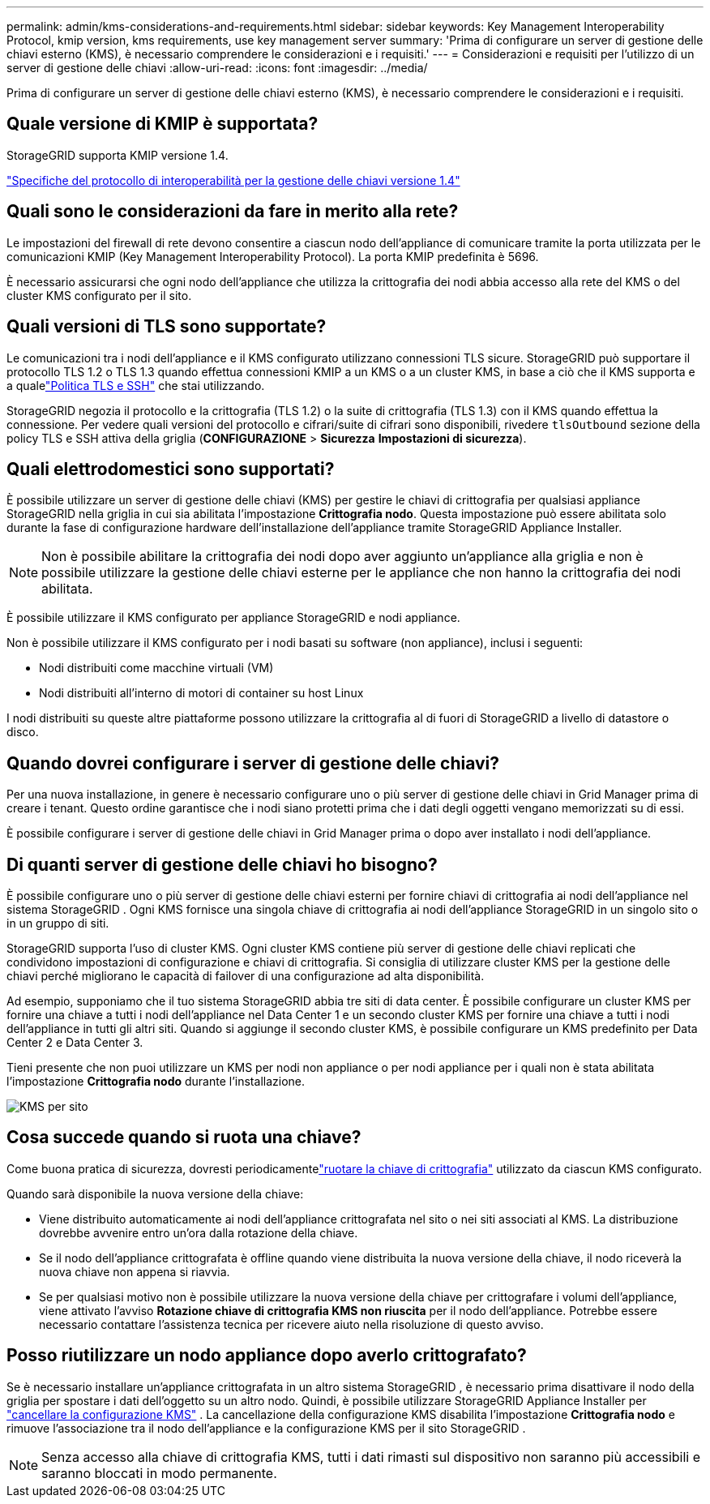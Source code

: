 ---
permalink: admin/kms-considerations-and-requirements.html 
sidebar: sidebar 
keywords: Key Management Interoperability Protocol, kmip version, kms requirements, use key management server 
summary: 'Prima di configurare un server di gestione delle chiavi esterno (KMS), è necessario comprendere le considerazioni e i requisiti.' 
---
= Considerazioni e requisiti per l'utilizzo di un server di gestione delle chiavi
:allow-uri-read: 
:icons: font
:imagesdir: ../media/


[role="lead"]
Prima di configurare un server di gestione delle chiavi esterno (KMS), è necessario comprendere le considerazioni e i requisiti.



== Quale versione di KMIP è supportata?

StorageGRID supporta KMIP versione 1.4.

http://docs.oasis-open.org/kmip/spec/v1.4/os/kmip-spec-v1.4-os.html["Specifiche del protocollo di interoperabilità per la gestione delle chiavi versione 1.4"^]



== Quali sono le considerazioni da fare in merito alla rete?

Le impostazioni del firewall di rete devono consentire a ciascun nodo dell'appliance di comunicare tramite la porta utilizzata per le comunicazioni KMIP (Key Management Interoperability Protocol).  La porta KMIP predefinita è 5696.

È necessario assicurarsi che ogni nodo dell'appliance che utilizza la crittografia dei nodi abbia accesso alla rete del KMS o del cluster KMS configurato per il sito.



== Quali versioni di TLS sono supportate?

Le comunicazioni tra i nodi dell'appliance e il KMS configurato utilizzano connessioni TLS sicure.  StorageGRID può supportare il protocollo TLS 1.2 o TLS 1.3 quando effettua connessioni KMIP a un KMS o a un cluster KMS, in base a ciò che il KMS supporta e a qualelink:manage-tls-ssh-policy.html["Politica TLS e SSH"] che stai utilizzando.

StorageGRID negozia il protocollo e la crittografia (TLS 1.2) o la suite di crittografia (TLS 1.3) con il KMS quando effettua la connessione. Per vedere quali versioni del protocollo e cifrari/suite di cifrari sono disponibili, rivedere `tlsOutbound` sezione della policy TLS e SSH attiva della griglia (*CONFIGURAZIONE* > *Sicurezza* *Impostazioni di sicurezza*).



== Quali elettrodomestici sono supportati?

È possibile utilizzare un server di gestione delle chiavi (KMS) per gestire le chiavi di crittografia per qualsiasi appliance StorageGRID nella griglia in cui sia abilitata l'impostazione *Crittografia nodo*.  Questa impostazione può essere abilitata solo durante la fase di configurazione hardware dell'installazione dell'appliance tramite StorageGRID Appliance Installer.


NOTE: Non è possibile abilitare la crittografia dei nodi dopo aver aggiunto un'appliance alla griglia e non è possibile utilizzare la gestione delle chiavi esterne per le appliance che non hanno la crittografia dei nodi abilitata.

È possibile utilizzare il KMS configurato per appliance StorageGRID e nodi appliance.

Non è possibile utilizzare il KMS configurato per i nodi basati su software (non appliance), inclusi i seguenti:

* Nodi distribuiti come macchine virtuali (VM)
* Nodi distribuiti all'interno di motori di container su host Linux


I nodi distribuiti su queste altre piattaforme possono utilizzare la crittografia al di fuori di StorageGRID a livello di datastore o disco.



== Quando dovrei configurare i server di gestione delle chiavi?

Per una nuova installazione, in genere è necessario configurare uno o più server di gestione delle chiavi in Grid Manager prima di creare i tenant.  Questo ordine garantisce che i nodi siano protetti prima che i dati degli oggetti vengano memorizzati su di essi.

È possibile configurare i server di gestione delle chiavi in Grid Manager prima o dopo aver installato i nodi dell'appliance.



== Di quanti server di gestione delle chiavi ho bisogno?

È possibile configurare uno o più server di gestione delle chiavi esterni per fornire chiavi di crittografia ai nodi dell'appliance nel sistema StorageGRID .  Ogni KMS fornisce una singola chiave di crittografia ai nodi dell'appliance StorageGRID in un singolo sito o in un gruppo di siti.

StorageGRID supporta l'uso di cluster KMS.  Ogni cluster KMS contiene più server di gestione delle chiavi replicati che condividono impostazioni di configurazione e chiavi di crittografia.  Si consiglia di utilizzare cluster KMS per la gestione delle chiavi perché migliorano le capacità di failover di una configurazione ad alta disponibilità.

Ad esempio, supponiamo che il tuo sistema StorageGRID abbia tre siti di data center.  È possibile configurare un cluster KMS per fornire una chiave a tutti i nodi dell'appliance nel Data Center 1 e un secondo cluster KMS per fornire una chiave a tutti i nodi dell'appliance in tutti gli altri siti.  Quando si aggiunge il secondo cluster KMS, è possibile configurare un KMS predefinito per Data Center 2 e Data Center 3.

Tieni presente che non puoi utilizzare un KMS per nodi non appliance o per nodi appliance per i quali non è stata abilitata l'impostazione *Crittografia nodo* durante l'installazione.

image::../media/kms_per_site.png[KMS per sito]



== Cosa succede quando si ruota una chiave?

Come buona pratica di sicurezza, dovresti periodicamentelink:kms-managing.html#rotate-key["ruotare la chiave di crittografia"] utilizzato da ciascun KMS configurato.

Quando sarà disponibile la nuova versione della chiave:

* Viene distribuito automaticamente ai nodi dell'appliance crittografata nel sito o nei siti associati al KMS.  La distribuzione dovrebbe avvenire entro un'ora dalla rotazione della chiave.
* Se il nodo dell'appliance crittografata è offline quando viene distribuita la nuova versione della chiave, il nodo riceverà la nuova chiave non appena si riavvia.
* Se per qualsiasi motivo non è possibile utilizzare la nuova versione della chiave per crittografare i volumi dell'appliance, viene attivato l'avviso *Rotazione chiave di crittografia KMS non riuscita* per il nodo dell'appliance.  Potrebbe essere necessario contattare l'assistenza tecnica per ricevere aiuto nella risoluzione di questo avviso.




== Posso riutilizzare un nodo appliance dopo averlo crittografato?

Se è necessario installare un'appliance crittografata in un altro sistema StorageGRID , è necessario prima disattivare il nodo della griglia per spostare i dati dell'oggetto su un altro nodo.  Quindi, è possibile utilizzare StorageGRID Appliance Installer per https://docs.netapp.com/us-en/storagegrid-appliances/commonhardware/monitoring-node-encryption-in-maintenance-mode.html["cancellare la configurazione KMS"^] .  La cancellazione della configurazione KMS disabilita l'impostazione *Crittografia nodo* e rimuove l'associazione tra il nodo dell'appliance e la configurazione KMS per il sito StorageGRID .


NOTE: Senza accesso alla chiave di crittografia KMS, tutti i dati rimasti sul dispositivo non saranno più accessibili e saranno bloccati in modo permanente.
